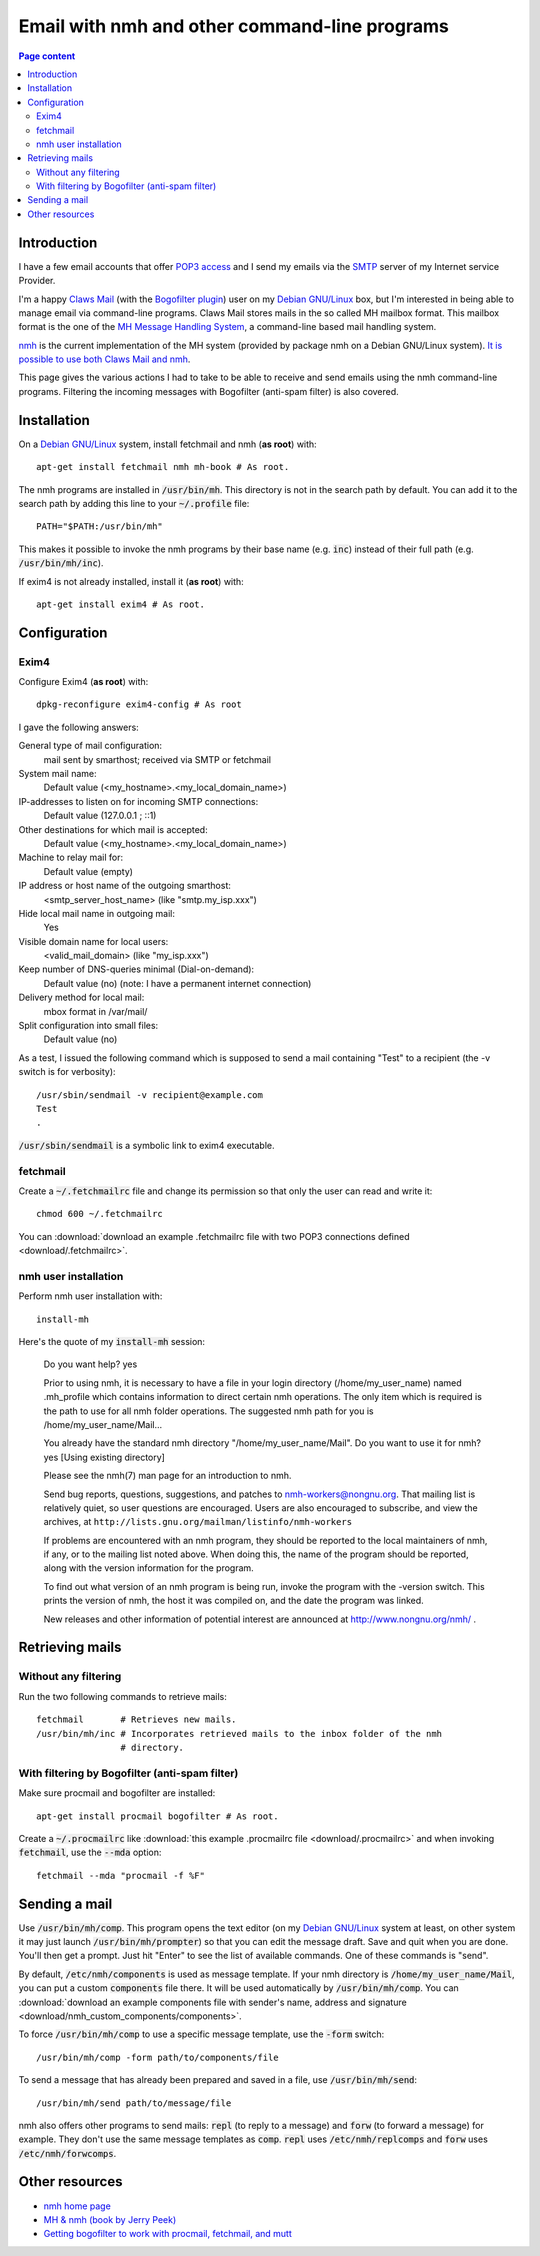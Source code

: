 Email with nmh and other command-line programs
==============================================

.. contents:: Page content
  :local:
  :backlinks: entry

.. highlight:: shell


Introduction
------------

.. index::
  single: email
  single: Claws Mail
  single: MH Message Handling System
  single: nmh
  single: POP3
  single: SMTP

I have a few email accounts that offer `POP3 access
<https://en.wikipedia.org/wiki/Post_Office_Protocol>`_ and I send my emails via
the `SMTP <https://en.wikipedia.org/wiki/Simple_Mail_Transfer_Protocol>`_
server of my Internet service Provider.

I'm a happy `Claws Mail <https://www.claws-mail.org>`_ (with the `Bogofilter
plugin <https://www.claws-mail.org/plugin.php?plugin=bogofilter>`_) user on my
`Debian GNU/Linux <https://www.debian.org>`_ box, but I'm interested in being
able to manage email via command-line programs. Claws Mail stores mails in the
so called MH mailbox format. This mailbox format is the one of the `MH Message
Handling System <https://en.wikipedia.org/wiki/MH_Message_Handling_System>`_, a
command-line based mail handling system.

`nmh <http://www.nongnu.org/nmh>`_ is the current implementation of the MH
system (provided by package nmh on a Debian GNU/Linux system). `It is possible
to use both Claws Mail and nmh
<http://lists.nongnu.org/archive/html/nmh-workers/2014-02/msg00049.html>`_.

This page gives the various actions I had to take to be able to receive and
send emails using the nmh command-line programs. Filtering the incoming
messages with Bogofilter (anti-spam filter) is also covered.


Installation
------------

.. index::
  pair: exim4; installation
  pair: fetchmail; installation
  pair: nmh; installation
  single: path
  single: search path
  single: $PATH
  single: ~/.profile

On a `Debian GNU/Linux <https://www.debian.org>`_ system, install fetchmail and
nmh (**as root**) with::

  apt-get install fetchmail nmh mh-book # As root.

The nmh programs are installed in :code:`/usr/bin/mh`. This directory is not in
the search path by default. You can add it to the search path by adding this
line to your :code:`~/.profile` file::

  PATH="$PATH:/usr/bin/mh"

This makes it possible to invoke the nmh programs by their base name (e.g.
:code:`inc`) instead of their full path (e.g. :code:`/usr/bin/mh/inc`).

If exim4 is not already installed, install it (**as root**) with::

  apt-get install exim4 # As root.


Configuration
-------------


Exim4
~~~~~

.. index::
  pair: exim4; configuration
  single: sendmail

Configure Exim4 (**as root**) with::

  dpkg-reconfigure exim4-config # As root

I gave the following answers:

General type of mail configuration:
  mail sent by smarthost; received via SMTP or fetchmail

System mail name:
  Default value (<my_hostname>.<my_local_domain_name>)

IP-addresses to listen on for incoming SMTP connections:
  Default value (127.0.0.1 ; ::1)

Other destinations for which mail is accepted:
  Default value (<my_hostname>.<my_local_domain_name>)

Machine to relay mail for:
  Default value (empty)

IP address or host name of the outgoing smarthost:
  <smtp_server_host_name> (like "smtp.my_isp.xxx")

Hide local mail name in outgoing mail:
  Yes

Visible domain name for local users:
  <valid_mail_domain> (like "my_isp.xxx")

Keep number of DNS-queries minimal (Dial-on-demand):
  Default value (no) (note: I have a permanent internet connection)

Delivery method for local mail:
  mbox format in /var/mail/

Split configuration into small files:
  Default value (no)

As a test, I issued the following command which is supposed to send a mail
containing "Test" to a recipient (the -v switch is for verbosity)::

  /usr/sbin/sendmail -v recipient@example.com
  Test
  .

:code:`/usr/sbin/sendmail` is a symbolic link to exim4 executable.


fetchmail
~~~~~~~~~

.. index::
  pair: fetchmail; configuration
  single: .fetchmailrc

Create a :code:`~/.fetchmailrc` file and change its permission so that only the
user can read and write it::

  chmod 600 ~/.fetchmailrc

You can :download:`download an example .fetchmailrc file with two POP3
connections defined <download/.fetchmailrc>`.


nmh user installation
~~~~~~~~~~~~~~~~~~~~~

.. index::
  pair: nmh; user installation
  single: .mh_profile

Perform nmh user installation with::

  install-mh

Here's the quote of my :code:`install-mh` session:


  Do you want help? yes

  Prior to using nmh, it is necessary to have a file in your login
  directory (/home/my_user_name) named .mh_profile which contains information
  to direct certain nmh operations.  The only item which is required
  is the path to use for all nmh folder operations.  The suggested nmh
  path for you is /home/my_user_name/Mail...

  You already have the standard nmh directory "/home/my_user_name/Mail".
  Do you want to use it for nmh? yes
  [Using existing directory]

  Please see the nmh(7) man page for an introduction to nmh.

  Send bug reports, questions, suggestions, and patches to
  nmh-workers@nongnu.org.  That mailing list is relatively quiet, so user
  questions are encouraged.  Users are also encouraged to subscribe, and
  view the archives, at ``http://lists.gnu.org/mailman/listinfo/nmh-workers``

  If problems are encountered with an nmh program, they should be
  reported to the local maintainers of nmh, if any, or to the mailing
  list noted above.  When doing this, the name of the program should be
  reported, along with the version information for the program.

  To find out what version of an nmh program is being run, invoke the
  program with the -version switch.  This prints the version of nmh, the
  host it was compiled on, and the date the program was linked.

  New releases and other information of potential interest are announced
  at http://www.nongnu.org/nmh/ .


Retrieving mails
----------------

.. index::
  pair: email; retrieval
  single: fetchmail
  pair: nmh; inc


Without any filtering
~~~~~~~~~~~~~~~~~~~~~

Run the two following commands to retrieve mails::

  fetchmail       # Retrieves new mails.
  /usr/bin/mh/inc # Incorporates retrieved mails to the inbox folder of the nmh
                  # directory.


With filtering by Bogofilter (anti-spam filter)
~~~~~~~~~~~~~~~~~~~~~~~~~~~~~~~~~~~~~~~~~~~~~~~

.. index::
  single: procmail
  single: .procmailrc
  single: Bogofilter

Make sure procmail and bogofilter are installed::

  apt-get install procmail bogofilter # As root.

Create a :code:`~/.procmailrc` like :download:`this example .procmailrc file
<download/.procmailrc>` and when invoking :code:`fetchmail`, use the
:code:`--mda` option::

  fetchmail --mda "procmail -f %F"


Sending a mail
--------------

.. index::
  pair: email; transmission
  single: /etc/nmh/components
  single: /etc/nmh/replcomps
  single: /etc/nmh/forwcomps
  single: components file
  pair: nmh; comp
  pair: nmh; send

Use :code:`/usr/bin/mh/comp`. This program opens the text editor (on my `Debian
GNU/Linux <https://www.debian.org>`_ system at least, on other system it may
just launch :code:`/usr/bin/mh/prompter`) so that you can edit the message
draft. Save and quit when you are done. You'll then get a prompt. Just hit
"Enter" to see the list of available commands. One of these commands is "send".

By default, :code:`/etc/nmh/components` is used as message template. If your
nmh directory is :code:`/home/my_user_name/Mail`, you can put a custom
:code:`components` file there. It will be used automatically by
:code:`/usr/bin/mh/comp`. You can :download:`download an example components
file with sender's name, address and signature
<download/nmh_custom_components/components>`.

To force :code:`/usr/bin/mh/comp` to use a specific message template, use the
:code:`-form` switch::

  /usr/bin/mh/comp -form path/to/components/file

To send a message that has already been prepared and saved in a file, use
:code:`/usr/bin/mh/send`::

  /usr/bin/mh/send path/to/message/file

nmh also offers other programs to send mails: :code:`repl` (to reply to a
message) and :code:`forw` (to forward a message) for example. They don't use
the same message templates as :code:`comp`. :code:`repl` uses
:code:`/etc/nmh/replcomps` and :code:`forw` uses :code:`/etc/nmh/forwcomps`.


Other resources
---------------

* `nmh home page <http://www.nongnu.org/nmh>`_
* `MH & nmh (book by Jerry Peek) <https://rand-mh.sourceforge.io/book/>`_
* `Getting bogofilter to work with procmail, fetchmail, and mutt
  <http://www.exstrom.com/journal/comp/bogofilter.html>`_
